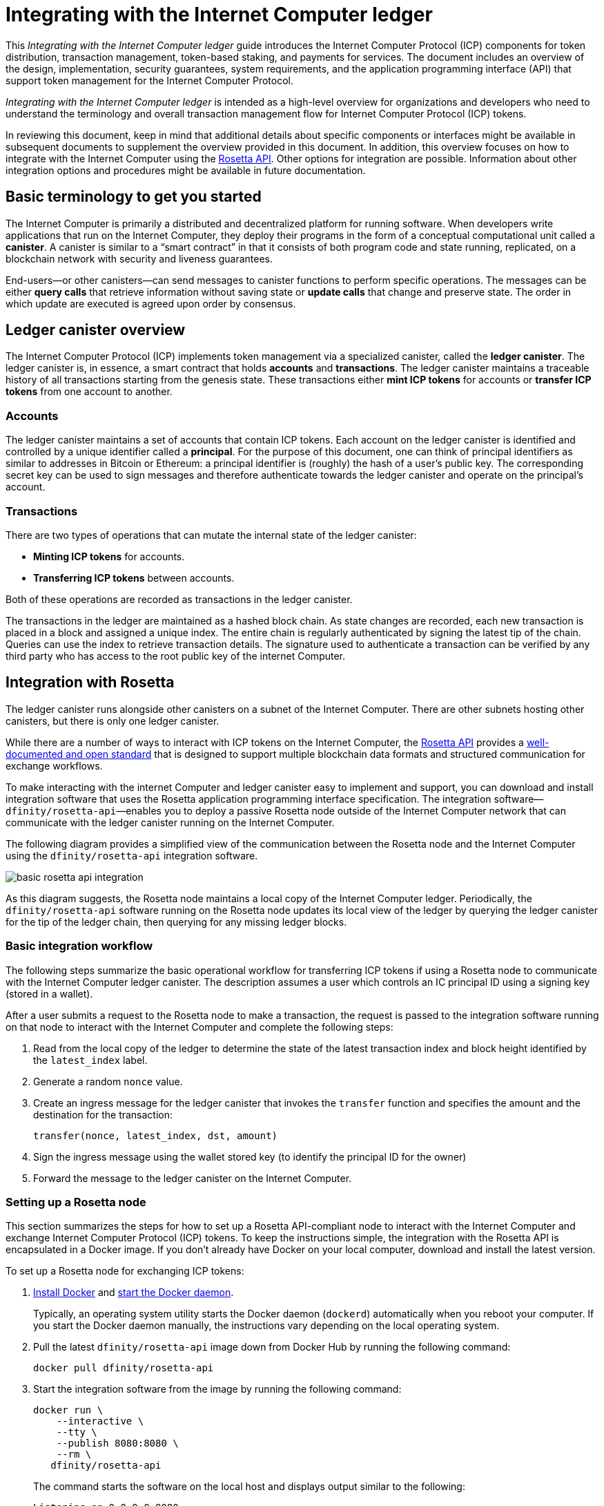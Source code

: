 = Integrating with the Internet Computer ledger
:proglang: Motoko
:platform: Internet Computer platform
:IC: Internet Computer
:company-id: DFINITY
ifdef::env-github,env-browser[:outfilesuffix:.adoc]

[[ledger-intro]]
This _{doctitle}_ guide introduces the Internet Computer Protocol (ICP) components for token distribution, transaction management, token-based staking, and payments for services.
The document includes an overview of the design, implementation, security guarantees, system requirements, and the application programming interface (API) that support token management for the Internet Computer Protocol.

_{doctitle}_ is intended as a high-level overview for organizations and developers who need to understand the terminology and overall transaction management flow for Internet Computer Protocol (ICP) tokens.

In reviewing this document, keep in mind that additional details about specific components or interfaces might be available in subsequent documents to supplement the overview provided in this document.
In addition, this overview focuses on how to integrate with the Internet Computer using the link:https://www.rosetta-api.org/docs/welcome.html[Rosetta API]. 
Other options for integration are possible. 
Information about other integration options and procedures might be available in future documentation.

== Basic terminology to get you started

The Internet Computer is primarily a distributed and decentralized platform for running software. 
When developers write applications that run on the Internet Computer, they deploy their programs in the form of a conceptual computational unit called a **canister**. 
A canister is similar to a “smart contract” in that it consists of both program code and state running, replicated, on a blockchain network with security and liveness guarantees.

End-users—or other canisters—can send messages to canister functions to perform specific operations. 
The messages can be either **query calls** that retrieve information without saving state or **update calls** that change and preserve state. 
The order in which update are executed is agreed upon order by consensus.

== Ledger canister overview

The Internet Computer Protocol (ICP) implements token management via a specialized canister, called the **ledger canister**.
The ledger canister is, in essence, a smart contract that holds **accounts** and **transactions**.
The ledger canister maintains a traceable history of all transactions starting from the genesis state.
These transactions either **mint ICP tokens** for accounts or **transfer ICP tokens** from one account to another. 

=== Accounts

The ledger canister maintains a set of accounts that contain ICP tokens.
Each account on the ledger canister is identified and controlled by a unique identifier called a **principal**. 
For the purpose of this document, one can think of principal identifiers as similar to addresses in Bitcoin or Ethereum: a principal identifier is (roughly) the hash of a user's public key. The corresponding secret key can be used to sign messages and therefore authenticate towards the ledger canister and operate on the principal's account.

////
NOTE: Details about the specific set of accounts contained in the ledger canister and how tokens for these accounts are instantiated and recorded in the ledger canister at genesis are outside the scope of this document.


The specific set of accounts that the ledger canister contains at genesis are the following:

* The account for the **Genesis token canister (GTC)** that holds all of the tokens that need to be distributed to initial contributors. 

* The account for the **Neurons canister** that holds all of the tokens staked and locked at any given point in time.

* The account for the **Foundation** that holds the ICP tokens reserved for the DFINITY Foundation.

* The account for the **Proposal canister** that holds a reserve of virtual ICP tokens that can be converted to ICP tokens for future events such as voting rewards or data center payments.

After the initial set of accounts are instantiated with the appropriate token balances, new accounts are created by sending tokens to a specified principal.

NOTE: Details about the accounts held in the genesis token canister (GTC) and the neuron canister and about how tokens for these accounts are instantiated and recorded in the ledger canister are outside the scope of this document.
////
=== Transactions

There are two types of operations that can mutate the internal state of the ledger canister: 

* **Minting ICP tokens** for accounts.
* **Transferring ICP tokens** between accounts. 

Both of these operations are recorded as transactions in the ledger canister. 

The transactions in the ledger are maintained as a hashed block chain.
As state changes are recorded, each new transaction is placed in a block and assigned a unique index. The entire chain is regularly authenticated by signing the latest tip of the chain.  
Queries can use the index to retrieve transaction details. 
The signature used to authenticate a transaction can be verified by any third party who has access to the root public key of the internet Computer.

== Integration with Rosetta

The ledger canister runs alongside other canisters on a subnet of the Internet Computer. 
There are other subnets hosting other canisters, but there is only one ledger canister. 


While there are a number of ways to interact with ICP tokens on the Internet Computer, the https://www.rosetta-api.org/[Rosetta API] provides a https://www.rosetta-api.org/docs/welcome.html[well-documented and open standard] that is designed to support multiple blockchain data formats and structured communication for exchange workflows.

To make interacting with the internet Computer and ledger canister easy to implement and support, you can download and install integration software that uses the Rosetta application programming interface specification. 
The integration software—`+dfinity/rosetta-api+`—enables you to deploy a passive Rosetta node outside of the Internet Computer network that can communicate with the ledger canister running on the Internet Computer.

The following diagram provides a simplified view of the communication between the Rosetta node and the Internet Computer using the `+dfinity/rosetta-api+` integration software.

image:basic-rosetta-api-integration.svg[]

As this diagram suggests, the Rosetta node maintains a local copy of the {IC} ledger. 
Periodically, the `+dfinity/rosetta-api+` software running on the Rosetta node updates its local view of the ledger by querying the ledger canister for the tip of the ledger chain, then querying for any missing ledger blocks.

=== Basic integration workflow

The following steps summarize the basic operational workflow for transferring ICP tokens if using a Rosetta node to communicate with the Internet Computer ledger canister.  The description assumes a user which controls an IC principal ID using a signing key (stored in a wallet). 

After a user submits a request to the Rosetta node to make a transaction, the request is passed to the integration software running on that node to interact with the {IC} and complete the following steps:

. Read from the local copy of the ledger to determine the state of the latest transaction index and block height identified by the `+latest_index+` label.
. Generate a random `+nonce+` value.
. Create an ingress message for the ledger canister that invokes the `+transfer+` function and specifies the amount and the destination for the transaction:
+
....
transfer(nonce, latest_index, dst, amount)
....
. Sign the ingress message using the wallet stored key (to identify the principal ID for the owner)
. Forward the message to the ledger canister on the Internet Computer.

=== Setting up a Rosetta node

This section summarizes the steps for how to set up a Rosetta API-compliant node to interact with the Internet Computer and exchange Internet Computer Protocol (ICP) tokens.
To keep the instructions simple, the integration with the Rosetta API is encapsulated in a Docker image.
If you don't already have Docker on your local computer, download and install the latest version.

To set up a Rosetta node for exchanging ICP tokens:

. https://docs.docker.com/get-docker/[Install Docker] and https://docs.docker.com/config/daemon/[start the Docker daemon].
+
Typically, an operating system utility starts the Docker daemon (`+dockerd+`) automatically when you reboot your computer. 
If you start the Docker daemon manually, the instructions vary depending on the local operating system.

. Pull the latest `+dfinity/rosetta-api+` image down from Docker Hub by running the following command:
+
[source,bash]
----
docker pull dfinity/rosetta-api
----

. Start the integration software from the image by running the following command:
+
[source,bash]
----
docker run \
    --interactive \
    --tty \
    --publish 8080:8080 \
    --rm \
   dfinity/rosetta-api
----
+
The command starts the software on the local host and displays output similar to the following:
+
....
Listening on 0.0.0.0:8080
Starting Rosetta API server
....
+
By default, the software connects to the ledger canister running on the Internet Computer production network.
+
If you have been assigned a test network and corresponding ledger canister identifier, you can run the command against that network by specifying an additional `+canister+` argument. For example, the following command illustrates connecting to the ledger canister on a test network by setting the `+canister+` argument to `+2xh5f-viaaa-aaaab-aae3q-cai+`.
+
[source,bash]
----
docker run \
    --interactive \
    --tty \
    --publish 8080:8080 \
    --rm \
   dfinity/rosetta-api
   --canister 2xh5f-viaaa-aaaab-aae3q-cai
----
+

NOTE: The first time you run the command it might take some time for the node to catch up to the current tip of the chain.
When the node is caught up, you should see output similar to the following:
+
....
You are all caught up to block height 109
....
+
After completing this step, the node continues to run as a **passive** node that does not participate in block making.
. Open a new terminal window or tab and run the `ps` command to verify the status of the service.
+
If you need to stop the service—for example, to change the canister identifier you are using—you can interrupt the process by pressing CONTROL-C.
+
If you want to test the integration after setting up the node, you will need to write a program to simulate a principal submitting a transaction or looking up an account balance.

=== Running the Rosetta node in production

After sufficient testing, you should run the Docker image in production mode without the `+--interactive+`, `+--tty+`, and `+--rm+` command-line options. 
These command-line options to used to attach an interactive terminal session and remove the container and are primarily intended for testing purposes.

To run the software in a production environment, you might instead start the Docker image using the `+--detach+` option to run the container in the background and, optionally, specify the `+--volume+` for storing blocks.

For more information about Docker command-line options, see the link:https://docs.docker.com/engine/reference/commandline/run/[Docker documentation].

=== Requirements and limitations

The integration software provided in the Docker image has one requirement that is not part of the standard Rosetta API specification. 
For transactions involving ICP tokens, the unsigned transaction must be created less than 24 hours before the network receives the signed transaction.

Other than this requirement, the Rosetta API integration software is fully-compliant with all standard Rosetta endpoints and passes all of the `+rosetta-cli+` tests. 
The software can accept any valid Rosetta request. 
However, the integration software only prompts for transactions to be signed using Ed25519, rather than https://www.rosetta-api.org/docs/models/SignatureType.html#values[all the signature schemes listed here] and only replies with a small subset of the potential responses that the specification supports. For example, the software doesn't implement any of the UTXO features of Rosetta, so you won't see any UTXO messages in any of the software responses.

=== Basic properties for ICP tokens

The ICP token is very similar to Bitcoin. 
For example:

* Each ICP token is divisible 10^8 times.
* All transactions are stored in the ledger starting with the genesis initial state.
* Tokens are entirely fungible.
* Account identifiers are 23 bytes and derived from a public key.

The ICP token differs from Bitcoin however in a few small ways.
For example:

* Rather than using proof of work, staked participant nodes use a variant of BLS to agree on a valid state of the chain.
* Any transaction can store an 8-byte memo, which can be used to disambiguate payments received by a payee.

== Ledger canister API reference

The ledger canister is initialized on a subnet using administrative operations that are internal to the Internet Computer. 
As part of the initialization process, the canister is created with the set of accounts and associated ICP token balances described in <<Accounts>>.
Each account on the ledger canister is identified by a principal identifier. 
The canister also maintains an array balance which records the latest balance of each account.

The Rosetta API integration is the simplest way to interact with the ledger canister.
If you want to build an exchange for ICP tokens that uses the Rosetta API integration, you don't need to interact with the ledger canister functions directly.

For your reference, however, this section provides information about the ledger canister interfaces. You can also use this information to help you plan for interacting with the ledger canister if you choose not to use the integration based on the Rosetta API.

The ledger canister provides the following update and query application programming interfaces.

NOTE: The ledger canister interfaces described in this document are preliminary and subject to change.

=== init

Initializes the canister with the set of accounts and associated ICP token balances as described in <<Accounts>>.

....
init : [(PrincipalID, Amount)] -> ()
....

The `+init+` method takes a list of the initial state of balances for individual principal IDs.
The ledger represents this state as a series of `+mint+` operations of the form `+(Mint(dst, amount))+`
The `+init+` method is the only way to create tokens and is only invoked once when the ledger canister is created.

=== transfer

Creates a payment from the caller's principal to the specified recipient with the specified amount.
After the `+init+` operation, the `+transfer+` method is the only method that changes the state of the canister. 

....
update transfer: (
memo: u64, 
created_at: Option<BlockHeight>
dst: Principal ID, 
amount: Amount,
) -> Transaction Index
....

[width="90%",cols="<15%,<75%",options="header"]
|===
|Parameter |Description
|`+memo+` |Allows the caller to set an optional value to identify and link transactions for applications that communicate with the ledger canister.

|`+created_at+` |Provides an optional parameter to reference an already existing transaction.

|`+dst+` |Specifies the destination accounts for the transaction.

|`+amount+` |Specifies the amount is the amount of ICP token to be transferred.

|===

The account of the principal who invokes the transaction is the source (`+src+`) of the transfer.
The transfer succeeds if `+balances[src]+` is greater than the `+amount+`. 
If the transfer succeeds, the canister returns a unique index for the transaction and records the transaction in the ledger like this:

....
(memo, created_at, timestamp, Send(src, dst, amount))
....

The method succeeds only if:

- `+created_at+` is not a block height that is more than 24 hours old.
- `+(memo, created_at,timestamp, Send(src, dst,amount))+` is not already recorded as a transaction at any height greater than `+created_at+`.

Together, these conditions efficiently ensure the uniqueness of each transaction.

=== lookup

Returns the transaction identified uniquely by the transaction index assigned to it.

....
query lookup : Transaction Index -> Option<Hashed Transaction>
....
	 
=== last

Returns the index of the most recent transaction.

....
query last: () -> Option<(Transaction Index, Certification)>
....

=== account_balance

Returns the balance of a specific account.

....
query account_balance : (pid: Principal ID) -> Balance
....
////
=== Data structures

The data structures of the ledger canister are as follows:

....
memo = u64
amount = u64 (100,000,000 == 1 ICP)
created_at = Block Height ( = u64 )
timestamp = u64 (ledger time)

Transaction = Send {
from : Principal ID,
to : Principal ID,
amount : Amount,
}

Transaction = Mint {
to : Principal ID,
amount : Amount
}

Hashed Transaction = (Hash(Previous Hash, Transaction), Transaction)
Ledger = Vec <Hashed Transaction>
....
////
